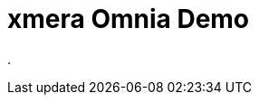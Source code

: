 = xmera Omnia Demo
:doctype: article
:icons: font
:imagesdir: ../images/
:web-xmera: https://docs.xmera.de

.
